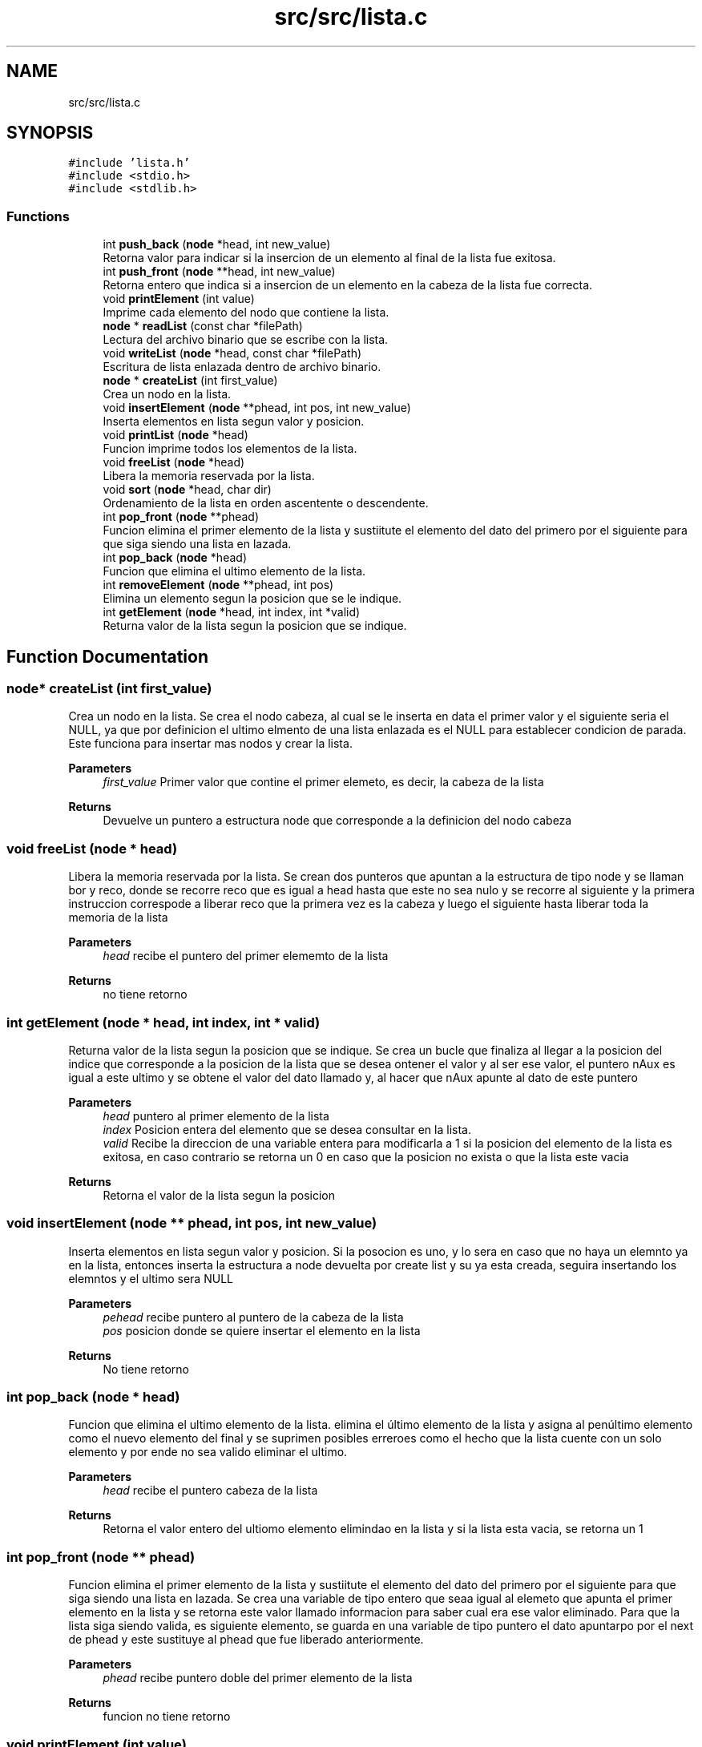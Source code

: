.TH "src/src/lista.c" 3 "Fri Feb 26 2021" "Version 1.0" "Lista Enlazada" \" -*- nroff -*-
.ad l
.nh
.SH NAME
src/src/lista.c
.SH SYNOPSIS
.br
.PP
\fC#include 'lista\&.h'\fP
.br
\fC#include <stdio\&.h>\fP
.br
\fC#include <stdlib\&.h>\fP
.br

.SS "Functions"

.in +1c
.ti -1c
.RI "int \fBpush_back\fP (\fBnode\fP *head, int new_value)"
.br
.RI "Retorna valor para indicar si la insercion de un elemento al final de la lista fue exitosa\&. "
.ti -1c
.RI "int \fBpush_front\fP (\fBnode\fP **head, int new_value)"
.br
.RI "Retorna entero que indica si a insercion de un elemento en la cabeza de la lista fue correcta\&. "
.ti -1c
.RI "void \fBprintElement\fP (int value)"
.br
.RI "Imprime cada elemento del nodo que contiene la lista\&. "
.ti -1c
.RI "\fBnode\fP * \fBreadList\fP (const char *filePath)"
.br
.RI "Lectura del archivo binario que se escribe con la lista\&. "
.ti -1c
.RI "void \fBwriteList\fP (\fBnode\fP *head, const char *filePath)"
.br
.RI "Escritura de lista enlazada dentro de archivo binario\&. "
.ti -1c
.RI "\fBnode\fP * \fBcreateList\fP (int first_value)"
.br
.RI "Crea un nodo en la lista\&. "
.ti -1c
.RI "void \fBinsertElement\fP (\fBnode\fP **phead, int pos, int new_value)"
.br
.RI "Inserta elementos en lista segun valor y posicion\&. "
.ti -1c
.RI "void \fBprintList\fP (\fBnode\fP *head)"
.br
.RI "Funcion imprime todos los elementos de la lista\&. "
.ti -1c
.RI "void \fBfreeList\fP (\fBnode\fP *head)"
.br
.RI "Libera la memoria reservada por la lista\&. "
.ti -1c
.RI "void \fBsort\fP (\fBnode\fP *head, char dir)"
.br
.RI "Ordenamiento de la lista en orden ascentente o descendente\&. "
.ti -1c
.RI "int \fBpop_front\fP (\fBnode\fP **phead)"
.br
.RI "Funcion elimina el primer elemento de la lista y sustiitute el elemento del dato del primero por el siguiente para que siga siendo una lista en lazada\&. "
.ti -1c
.RI "int \fBpop_back\fP (\fBnode\fP *head)"
.br
.RI "Funcion que elimina el ultimo elemento de la lista\&. "
.ti -1c
.RI "int \fBremoveElement\fP (\fBnode\fP **phead, int pos)"
.br
.RI "Elimina un elemento segun la posicion que se le indique\&. "
.ti -1c
.RI "int \fBgetElement\fP (\fBnode\fP *head, int index, int *valid)"
.br
.RI "Returna valor de la lista segun la posicion que se indique\&. "
.in -1c
.SH "Function Documentation"
.PP 
.SS "\fBnode\fP* createList (int first_value)"

.PP
Crea un nodo en la lista\&. Se crea el nodo cabeza, al cual se le inserta en data el primer valor y el siguiente seria el NULL, ya que por definicion el ultimo elmento de una lista enlazada es el NULL para establecer condicion de parada\&. Este funciona para insertar mas nodos y crear la lista\&. 
.PP
\fBParameters\fP
.RS 4
\fIfirst_value\fP Primer valor que contine el primer elemeto, es decir, la cabeza de la lista 
.RE
.PP
\fBReturns\fP
.RS 4
Devuelve un puntero a estructura node que corresponde a la definicion del nodo cabeza 
.RE
.PP

.SS "void freeList (\fBnode\fP * head)"

.PP
Libera la memoria reservada por la lista\&. Se crean dos punteros que apuntan a la estructura de tipo node y se llaman bor y reco, donde se recorre reco que es igual a head hasta que este no sea nulo y se recorre al siguiente y la primera instruccion correspode a liberar reco que la primera vez es la cabeza y luego el siguiente hasta liberar toda la memoria de la lista 
.PP
\fBParameters\fP
.RS 4
\fIhead\fP recibe el puntero del primer elememto de la lista 
.RE
.PP
\fBReturns\fP
.RS 4
no tiene retorno 
.RE
.PP

.SS "int getElement (\fBnode\fP * head, int index, int * valid)"

.PP
Returna valor de la lista segun la posicion que se indique\&. Se crea un bucle que finaliza al llegar a la posicion del indice que corresponde a la posicion de la lista que se desea ontener el valor y al ser ese valor, el puntero nAux es igual a este ultimo y se obtene el valor del dato llamado y, al hacer que nAux apunte al dato de este puntero 
.PP
\fBParameters\fP
.RS 4
\fIhead\fP puntero al primer elemento de la lista 
.br
\fIindex\fP Posicion entera del elemento que se desea consultar en la lista\&. 
.br
\fIvalid\fP Recibe la direccion de una variable entera para modificarla a 1 si la posicion del elemento de la lista es exitosa, en caso contrario se retorna un 0 en caso que la posicion no exista o que la lista este vacia 
.RE
.PP
\fBReturns\fP
.RS 4
Retorna el valor de la lista segun la posicion 
.RE
.PP

.SS "void insertElement (\fBnode\fP ** phead, int pos, int new_value)"

.PP
Inserta elementos en lista segun valor y posicion\&. Si la posocion es uno, y lo sera en caso que no haya un elemnto ya en la lista, entonces inserta la estructura a node devuelta por create list y su ya esta creada, seguira insertando los elemntos y el ultimo sera NULL 
.PP
\fBParameters\fP
.RS 4
\fIpehead\fP recibe puntero al puntero de la cabeza de la lista 
.br
\fIpos\fP posicion donde se quiere insertar el elemento en la lista 
.RE
.PP
\fBReturns\fP
.RS 4
No tiene retorno 
.RE
.PP

.SS "int pop_back (\fBnode\fP * head)"

.PP
Funcion que elimina el ultimo elemento de la lista\&. elimina el último elemento de la lista y asigna al penúltimo elemento como el nuevo elemento del final y se suprimen posibles erreroes como el hecho que la lista cuente con un solo elemento y por ende no sea valido eliminar el ultimo\&. 
.PP
\fBParameters\fP
.RS 4
\fIhead\fP recibe el puntero cabeza de la lista 
.RE
.PP
\fBReturns\fP
.RS 4
Retorna el valor entero del ultiomo elemento elimindao en la lista y si la lista esta vacia, se retorna un 1 
.RE
.PP

.SS "int pop_front (\fBnode\fP ** phead)"

.PP
Funcion elimina el primer elemento de la lista y sustiitute el elemento del dato del primero por el siguiente para que siga siendo una lista en lazada\&. Se crea una variable de tipo entero que seaa igual al elemeto que apunta el primer elemento en la lista y se retorna este valor llamado informacion para saber cual era ese valor eliminado\&. Para que la lista siga siendo valida, es siguiente elemento, se guarda en una variable de tipo puntero el dato apuntarpo por el next de phead y este sustituye al phead que fue liberado anteriormente\&. 
.PP
\fBParameters\fP
.RS 4
\fIphead\fP recibe puntero doble del primer elemento de la lista 
.RE
.PP
\fBReturns\fP
.RS 4
funcion no tiene retorno 
.RE
.PP

.SS "void printElement (int value)"

.PP
Imprime cada elemento del nodo que contiene la lista\&. Se crea la funcion de imprimir que recibe el valor que se desea imprimir de la lista\&. 
.PP
\fBParameters\fP
.RS 4
\fIvalue\fP posicion del nodo que se quiere imprimir elemento 
.RE
.PP
\fBReturns\fP
.RS 4
no tiene retorno 
.RE
.PP

.SS "void printList (\fBnode\fP * head)"

.PP
Funcion imprime todos los elementos de la lista\&. Mediante el puntero cabeza que se recibe como parametro, se guarda en n su contenido y se recorre n hasta que no sea nulo y por cada elemento se imprime el elemento segun la posicion de la lista\&. para esto se llama a la funcion printElement y se indica la posicion el elemento que se esta imprimiendo mediante un cantador\&. 
.PP
\fBParameters\fP
.RS 4
\fIhead\fP Puntero del primer elemento de la lista 
.RE
.PP
\fBReturns\fP
.RS 4
No tiene retorno 
.RE
.PP

.SS "int push_back (\fBnode\fP * head, int new_value)"

.PP
Retorna valor para indicar si la insercion de un elemento al final de la lista fue exitosa\&. Se recorre el puntero x que es igual a head y mientras este no sea nulo se recore todo, finalmente si luego de recorrer toa lista es NULL implica que no se pudo reservar la memoria y se retorna un 1\&. Si se pudo ingresar elemento al final es porque el final contiene data y el next wes NULL\&. 
.PP
\fBParameters\fP
.RS 4
\fIhead\fP puntero a la cabeza de la lista 
.br
\fInew_value\fP Valor que se anade al final de la lista 
.RE
.PP
\fBReturns\fP
.RS 4
Retorna un 0 si se pudo insertar un elemento de manera exitosa en la lista y un 1 si no es de esta manera 
.RE
.PP

.SS "int push_front (\fBnode\fP ** head, int new_value)"

.PP
Retorna entero que indica si a insercion de un elemento en la cabeza de la lista fue correcta\&. Esta funcion, crea un puntero nuevo que es al que se le reserva la lmemoria dinamica para asi hacer la revision y si este es NULL es porque no se pudo seservar memoria para este elemento y se hace el retorno de un 1\&. Caso contrario, el data apunta dentro de este del puntero cabeza, quire decir que se pudo reservar la memoria para que el puntero apunte a la estructura y se devuelve un 0\&. 
.PP
\fBParameters\fP
.RS 4
\fIhead\fP puntero al puntero del pirmer elemento de la lista 
.br
\fInew_value\fP Elemento que se inserta en la lista 
.RE
.PP
\fBReturns\fP
.RS 4
Retorna un 0 si se pudo insertar un elemento de manera exitosa en la lista y un 1 si no es de esta manera 
.RE
.PP

.SS "\fBnode\fP* readList (const char * filePath)"

.PP
Lectura del archivo binario que se escribe con la lista\&. lee el archivo binario del disco duro y hace una lectura de elemento uno a uno hasta llegar al final de la llinea y se indica mediante un string explicitamente que es el contenido del archivo el que se esta leyendo y se imprime\&. se crea la condicion que sea mientra no se llegue a eol para que se lean todos los elementos y que ademas se reserva la memoria para que se recorrael documento una vez y no se imprima ningun elemento mas de una vez\&. 
.PP
\fBParameters\fP
.RS 4
\fIfilePath\fP nombre del archivo binario con la ruta 
.RE
.PP
\fBReturns\fP
.RS 4
returna un puntero a estructura con el primer elemento leido por la funcion 
.RE
.PP

.SS "int removeElement (\fBnode\fP ** phead, int pos)"

.PP
Elimina un elemento segun la posicion que se le indique\&. Se crea un contador para revisar la posicion del elemento que se quiere crear, ademas remueve elementos si y solo si la posicion indicada es menor o igual a la cantidad total de elementos en la lista\&. En caso de ser la primera posicon, se llama a la funcion pop_front\&. Si no es no es primero, se busca si es el ultimo o si esta en una posicion de en medio\&. si esta en medio, el siguiente sera el el elemnento que tenia el siguiente del eliminado y asi hasta llegar al ultimo elemento\&. Si es el ultimo, se remueve su valor y el siguiente del anterior sera NULL\&. 
.PP
\fBParameters\fP
.RS 4
\fIphead\fP puntero al puntero de la cabeza de la lista 
.br
\fIpos\fP posicion del elemento que se quiere eliminar en la lista 
.RE
.PP
\fBReturns\fP
.RS 4
Retorn el valor del dato que se elimino en la lista y en caso de no poderse realizar la operacion, devuelve un -1 
.RE
.PP

.SS "void sort (\fBnode\fP * head, char dir)"

.PP
Ordenamiento de la lista en orden ascentente o descendente\&. Se hace reserva dinamica con malloc al puntero x que es un arreglo para la cantidad de enteros que contiene la lista y mediante un bucle, se le asigna a este el valor que contiene cada elemeto la lista\&. con el arreglo x[cant] listo con todos los elementos almacendos, se pone inserta el metodo burbuja para ordenar los elementos de x de forma descendete si el caracter de paramentro a si es b, se forma ascendentes\&. Esto se crea con un condicional, finalmente cuando los elementos ya estan ordenados, se imprimen enpantalla, separados por espacios y finalmente se libera la memoria\&. 
.PP
\fBParameters\fP
.RS 4
\fIhead\fP puntero al primer elemento de la lista 
.br
\fIdir\fP variable tipo caracter que siendo a ordena la lista de forma descendente y si es b, la ordena de forma ascendente\&. 
.RE
.PP
\fBReturns\fP
.RS 4
no tiene retorno 
.RE
.PP

.SS "void writeList (\fBnode\fP * head, const char * filePath)"

.PP
Escritura de lista enlazada dentro de archivo binario\&. Funcion recorre cada elemento dentro de la lista hasta llegar al ultimo elemento y por cada elemento lo escribe en la lista usando el metodo de escritura binaria con fwrite 
.PP
\fBParameters\fP
.RS 4
\fIhead\fP Puntero de la cabeza de la lista 
.br
\fIfilePath\fP Nombre del archivo binario con ruta 
.RE
.PP
\fBReturns\fP
.RS 4
no tiene retorno 
.RE
.PP

.SH "Author"
.PP 
Generated automatically by Doxygen for Lista Enlazada from the source code\&.

